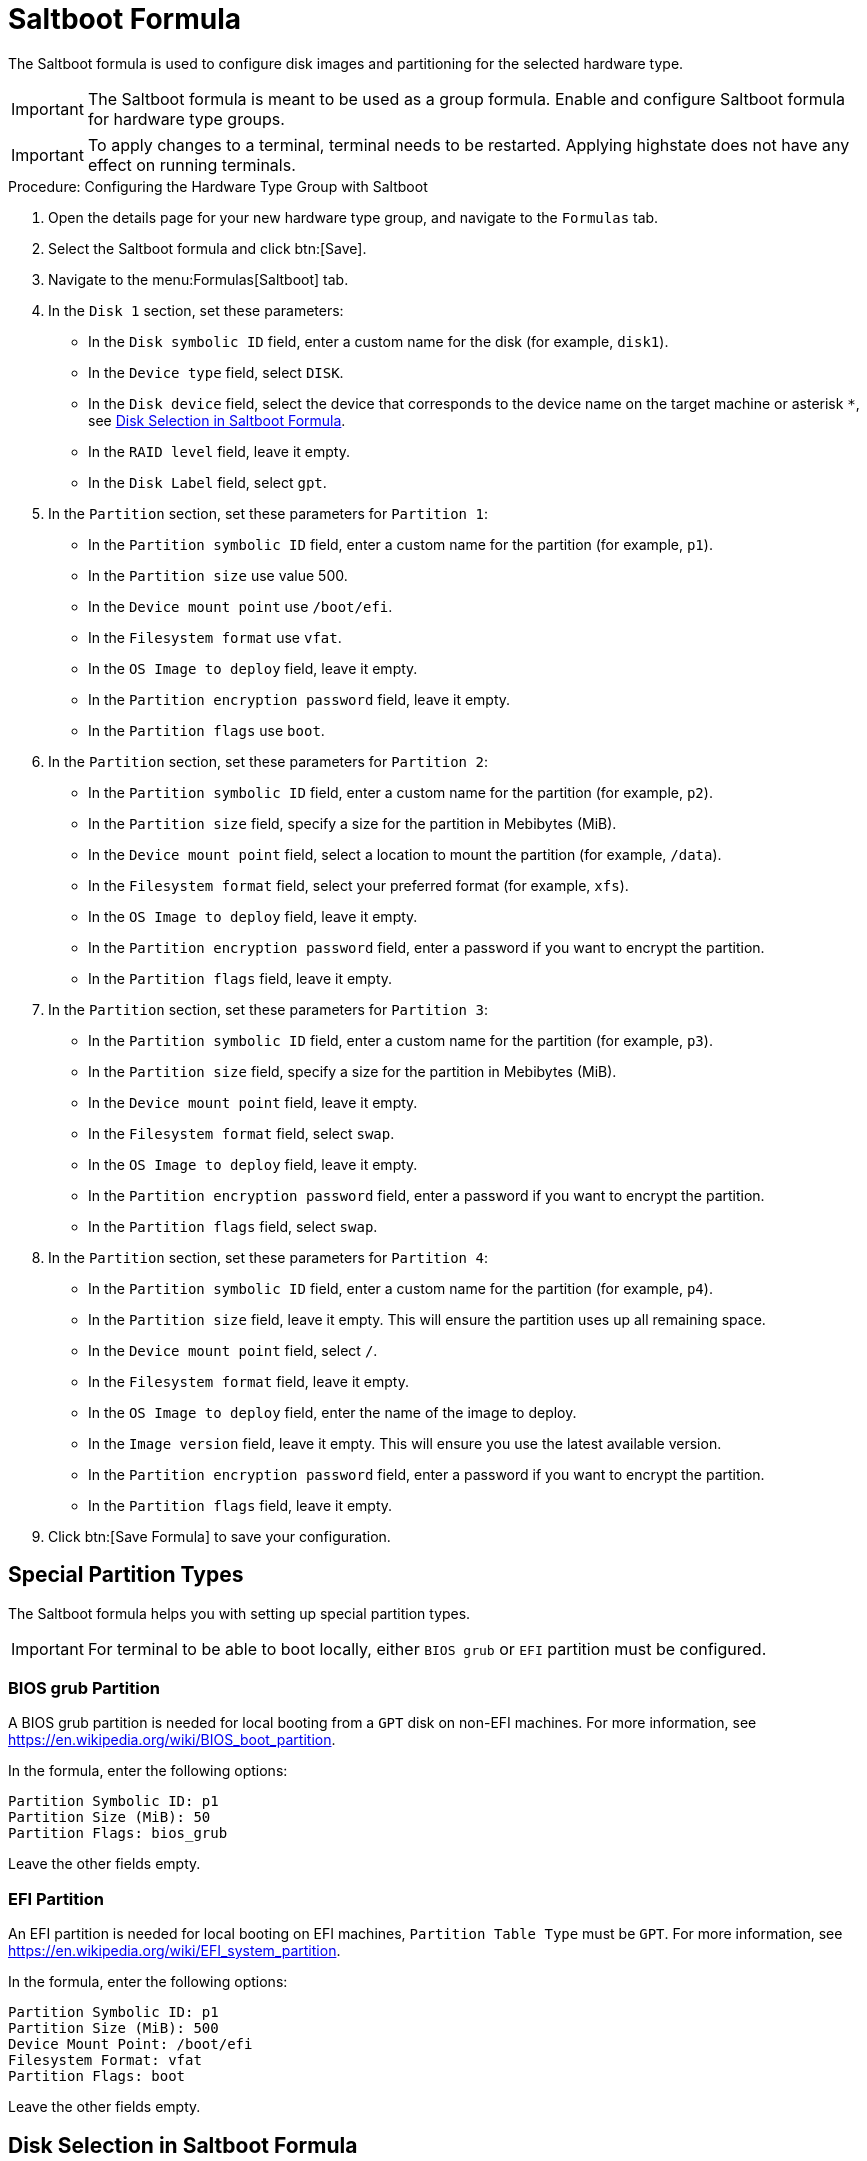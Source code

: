 [[saltboot-formula]]
= Saltboot Formula

The Saltboot formula is used to configure disk images and partitioning for the selected hardware type.

[IMPORTANT]
====
The Saltboot formula is meant to be used as a group formula.
Enable and configure Saltboot formula for hardware type groups.
====

[IMPORTANT]
====
To apply changes to a terminal, terminal needs to be restarted. Applying highstate does not have any effect on running terminals.
====

.Procedure: Configuring the Hardware Type Group with Saltboot

. Open the details page for your new hardware type group, and navigate to the [guimenu]``Formulas`` tab.
. Select the Saltboot formula and click btn:[Save].
. Navigate to the menu:Formulas[Saltboot] tab.
. In the [guimenu]``Disk 1`` section, set these parameters:
* In the [guimenu]``Disk symbolic ID`` field, enter a custom name for the disk (for example, [systemitem]``disk1``).
* In the [guimenu]``Device type`` field, select [systemitem]``DISK``.
* In the [guimenu]``Disk device`` field, select the device that corresponds to the device name on the target machine or asterisk [systemitem]``*``, see xref:saltboot-formula-disk-selection[].
* In the [guimenu]``RAID level`` field, leave it empty.
* In the [guimenu]``Disk Label`` field, select [systemitem]``gpt``.
. In the [guimenu]``Partition`` section, set these parameters for [guimenu]``Partition 1``:
* In the [guimenu]``Partition symbolic ID`` field, enter a custom name for the partition (for example, [systemitem]``p1``).
* In the [guimenu]``Partition size`` use value 500.
* In the [guimenu]``Device mount point`` use [path]``/boot/efi``.
* In the [guimenu]``Filesystem format`` use [systemitem]``vfat``.
* In the [guimenu]``OS Image to deploy`` field, leave it empty.
* In the [guimenu]``Partition encryption password`` field, leave it empty.
* In the [guimenu]``Partition flags`` use [systemitem]``boot``.
. In the [guimenu]``Partition`` section, set these parameters for [guimenu]``Partition 2``:
* In the [guimenu]``Partition symbolic ID`` field, enter a custom name for the partition (for example, [systemitem]``p2``).
* In the [guimenu]``Partition size`` field, specify a size for the partition in Mebibytes (MiB).
* In the [guimenu]``Device mount point`` field, select a location to mount the partition (for example, [path]``/data``).
* In the [guimenu]``Filesystem format`` field, select your preferred format (for example, [systemitem]``xfs``).
* In the [guimenu]``OS Image to deploy`` field, leave it empty.
* In the [guimenu]``Partition encryption password`` field, enter a password if you want to encrypt the partition.
* In the [guimenu]``Partition flags`` field, leave it empty.
. In the [guimenu]``Partition`` section, set these parameters for [guimenu]``Partition 3``:
* In the [guimenu]``Partition symbolic ID`` field, enter a custom name for the partition (for example, [systemitem]``p3``).
* In the [guimenu]``Partition size`` field, specify a size for the partition in Mebibytes (MiB).
* In the [guimenu]``Device mount point`` field, leave it empty.
* In the [guimenu]``Filesystem format`` field, select [systemitem]``swap``.
* In the [guimenu]``OS Image to deploy`` field, leave it empty.
* In the [guimenu]``Partition encryption password`` field, enter a password if you want to encrypt the partition.
* In the [guimenu]``Partition flags`` field, select [systemitem]``swap``.
. In the [guimenu]``Partition`` section, set these parameters for [guimenu]``Partition 4``:
* In the [guimenu]``Partition symbolic ID`` field, enter a custom name for the partition (for example, [systemitem]``p4``).
* In the [guimenu]``Partition size`` field, leave it empty.
    This will ensure the partition uses up all remaining space.
* In the [guimenu]``Device mount point`` field, select [systemitem]``/``.
* In the [guimenu]``Filesystem format`` field, leave it empty.
* In the [guimenu]``OS Image to deploy`` field, enter the name of the image to deploy.
* In the [guimenu]``Image version`` field, leave it empty.
    This will ensure you use the latest available version.
* In the [guimenu]``Partition encryption password`` field, enter a password if you want to encrypt the partition.
* In the [guimenu]``Partition flags`` field, leave it empty.
. Click btn:[Save Formula] to save your configuration.



[[saltboot-formula-partition-types]]
== Special Partition Types

The Saltboot formula helps you with setting up special partition types.

[IMPORTANT]
====
For terminal to be able to boot locally, either [systemitem]``BIOS grub`` or [systemitem]``EFI`` partition must be configured.
====

=== BIOS grub Partition

A BIOS grub partition is needed for local booting from a `GPT` disk on non-EFI machines.
For more information, see https://en.wikipedia.org/wiki/BIOS_boot_partition.

In the formula, enter the following options:

----
Partition Symbolic ID: p1
Partition Size (MiB): 50
Partition Flags: bios_grub
----

Leave the other fields empty.



=== EFI Partition

An EFI partition is needed for local booting on EFI machines, [guimenu]``Partition Table Type`` must be `GPT`.
For more information, see https://en.wikipedia.org/wiki/EFI_system_partition.

In the formula, enter the following options:
----
Partition Symbolic ID: p1
Partition Size (MiB): 500
Device Mount Point: /boot/efi
Filesystem Format: vfat
Partition Flags: boot
----

Leave the other fields empty.

[[saltboot-formula-disk-selection]]
== Disk Selection in Saltboot Formula

When there is only one disk present on target hardware (including USB drives), use an asterisk [systemitem]``*`` to automatically select the disk device.

When there are multiple disks, use an asterisk [systemitem]``*`` in the device path.
In this example, SATA disks are differentiated from USB disks:

----
/dev/disk/by-path/*-ata-1
/dev/disk/by-path/*usb*
----

If the entered value does not contain [systemitem]``/``, the entered value is automatically prepended by [path]``/dev/disk/by-path/``.
For example, [systemitem]``\*usb*`` is the same as [path]``/dev/disk/by-path/\*usb*``.

If you prefer to select specific devices, you can this format in the disk device field:

* symbolic names (for example: [path]``/dev/sda``)
* by-path (for example: [path]``/dev/disk/by-path/..``)
* by-id (for example: [path]``/dev/disk/by-id/...``)

To see a list of available devices from the command prompt, press kbd:[Esc] while waiting for key approval.



== Troubleshooting the Saltboot Formula

``msdos`` Disklabel Limitations::

On the ``msdos`` disk label, you can create a maximum of four primary partitions.
Extended partitions are not supported.
If you need more than four partitions, use the ``GPT`` disk label instead.

For more information on troubleshooting problems with the Saltboot formula, see xref:administration:tshoot-saltboot.adoc[].
